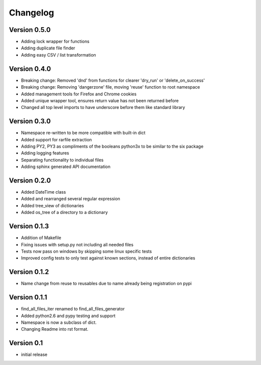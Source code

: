 Changelog
=========

Version 0.5.0
-------------

- Adding lock wrapper for functions
- Adding duplicate file finder
- Adding easy CSV / list transformation

Version 0.4.0
-------------

- Breaking change: Removed 'dnd' from functions for clearer 'dry_run' or 'delete_on_success'
- Breaking change: Removing 'dangerzone' file, moving 'reuse' function to root namespace
- Added management tools for Firefox and Chrome cookies
- Added unique wrapper tool, ensures return value has not been returned before
- Changed all top level imports to have underscore before them like standard library

Version 0.3.0
-------------

- Namespace re-written to be more compatible with built-in dict
- Added support for rarfile extraction
- Adding PY2, PY3 as compliments of the booleans python3x to be similar to the six package
- Adding logging features
- Separating functionality to individual files
- Adding sphinx generated API documentation

Version 0.2.0
-------------

- Added DateTime class
- Added and rearranged several regular expression
- Added tree_view of dictionaries
- Added os_tree of a directory to a dictionary

Version 0.1.3
-------------

- Addition of Makefile
- Fixing issues with setup.py not including all needed files
- Tests now pass on windows by skipping some linux specific tests
- Improved config tests to only test against known sections, instead of entire dictionaries

Version 0.1.2
-------------

- Name change from reuse to reusables due to name already being registration on pypi

Version 0.1.1
-------------

- find_all_files_iter renamed to find_all_files_generator
- Added python2.6 and pypy testing and support
- Namespace is now a subclass of dict.
- Changing Readme into rst format.

Version 0.1
-----------

- initial release